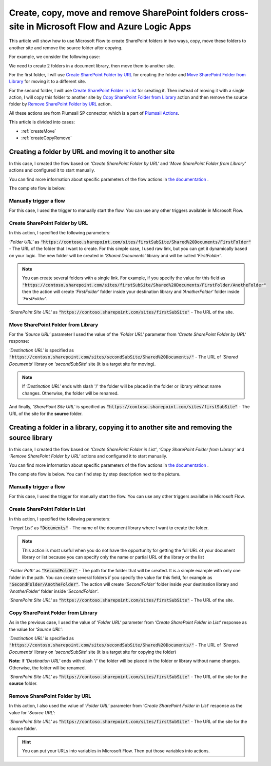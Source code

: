 Create, copy, move and remove SharePoint folders cross-site in Microsoft Flow and Azure Logic Apps
==================================================================================================

This article will show how to use Microsoft Flow to create SharePoint folders in two ways, copy, move these folders to another site and remove the source folder after copying.

For example, we consider the following case:

We need to create 2 folders in a document library, then move them to another site.

For the first folder, I will use `Create SharePoint Folder by URL <../../actions/sharepoint-processing.html#create-sharepoint-folder-by-url>`_ for creating the folder and `Move SharePoint Folder from Library <../../actions/sharepoint-processing.html#move-sharepoint-folder-from-library>`_ for moving it to a different site.

For the second folder, I will use `Create SharePoint Folder in List <../../actions/sharepoint-processing.html#create-sharepoint-folder-in-list>`_ for creating it. Then instead of moving it with a single action, I will copy this folder to another site by `Copy SharePoint Folder from Library <../../actions/sharepoint-processing.html#copy-sharepoint-folder-from-library>`_ action and then remove the source folder by `Remove SharePoint Folder by URL <../../actions/sharepoint-processing.html#remove-sharepoint-folder-by-url>`_ action.

All these actions are from Plumsail SP connector, which is a part of `Plumsail Actions <https://plumsail.com/actions>`_.

This article is divided into cases:

- :ref:`createMove`
- :ref:`createCopyRemove`

.. _createMove:

Creating a folder by URL and moving it to another site
------------------------------------------------------
In this case, I created the flow based on *‘Create SharePoint Folder by URL‘* and *‘Move SharePoint Folder from Library‘* actions and configured it to start manually.

You can find more information about specific parameters of the flow actions in `the documentation <https://plumsail.com/docs/actions/v1.x>`_ .

The complete flow is below:
 
.. image:: ../../../_static/img/flow/how-tos/sharepoint/create-folder-by-url-move.png
   :alt: Creating folder by URL and moving it to another site

Manually trigger a flow
~~~~~~~~~~~~~~~~~~~~~~~

For this case, I used the trigger to manually start the flow. You can use any other triggers available in Microsoft Flow.

Create SharePoint Folder by URL
~~~~~~~~~~~~~~~~~~~~~~~~~~~~~~~

In this action, I specified the following parameters:

*‘Folder URL‘* as :code:`"https://contoso.sharepoint.com/sites/firstSubSite/Shared%20Documents/FirstFolder"` - The URL of the folder that I want to create. 
For this simple case, I used raw link, but you can get it dynamically based on your logic. The new folder will be created in *‘Shared Documents‘* library and will be called *‘FirstFolder‘*.

.. note:: You can create several folders with a single link. For example, if you specify the value for this field as :code:`"https://contoso.sharepoint.com/sites/firstSubSite/Shared%20Documents/FirstFolder/AnotheFolder"` then the action will create *‘FirstFolder‘* folder inside your destination library and *‘AnotherFolder‘* folder inside *‘FirstFolder‘*.

*‘SharePoint Site URL‘* as :code:`"https://contoso.sharepoint.com/sites/firstSubSite"` - The URL of the site.


Move SharePoint Folder from Library
~~~~~~~~~~~~~~~~~~~~~~~~~~~~~~~~~~~

For the *‘Source URL‘* parameter I used the value of the *‘Folder URL‘* parameter from *‘Create SharePoint Folder by URL‘* response:

.. image:: ../../../_static/img/flow/how-tos/sharepoint/move-folder-dynamic-content.png
   :alt: Folder Info Dynamic Content

*‘Destination URL‘* is specified as :code:`"https://contoso.sharepoint.com/sites/secondSubSite/Shared%20Documents/"` - The URL of *‘Shared Documents‘* library on *‘secondSubSite‘* site (it is a target site for moving).

.. note:: If *‘Destination URL‘* ends with slash '/' the folder will be placed in the folder or library without name changes. Otherwise, the folder will be renamed.

And finally, *‘SharePoint Site URL‘* is specified as :code:`"https://contoso.sharepoint.com/sites/firstSubSite"` - The URL of the site for the **source** folder.

.. _createCopyRemove:

Creating a folder in a library, copying it to another site and removing the source library
------------------------------------------------------------------------------------------
In this case, I created the flow based on *‘Create SharePoint Folder in List‘*, *‘Copy SharePoint Folder from Library‘* and *‘Remove SharePoint Folder by URL‘* actions and configured it to start manually.

You can find more information about specific parameters of the flow actions in `the documentation <https://plumsail.com/docs/actions/v1.x>`_ .

The complete flow is below. You can find step by step description next to the picture.

.. image:: ../../../_static/img/flow/how-tos/sharepoint/create-folder-in-list-copy-remove.png
   :alt: Creating a folder in a list, copying it to another site and remove the source folder

Manually trigger a flow
~~~~~~~~~~~~~~~~~~~~~~~

For this case, I used the trigger for manually start the flow. You can use any other triggers availalbe in Microsoft Flow.

Create SharePoint Folder in List
~~~~~~~~~~~~~~~~~~~~~~~~~~~~~~~~

In this action, I specified the following parameters:

*‘Target List‘* as :code:`"Documents"` - The name of the document library where I want to create the folder. 

.. note:: This action is most useful when you do not have the opportunity for getting the full URL of your document library or list because you can specify only the name or partial URL of the library or the list

*‘Folder Path‘* as :code:`"SecondFolder"` - The path for the folder that will be created. It is a simple example with only one folder in the path. You can create several folders if you specify the value for this field, for example as :code:`"SecondFolder/AnotheFolder"`. The action will create *‘SecondFolder‘* folder inside your destination library and *‘AnotherFolder‘* folder inside *‘SecondFolder‘*.

*‘SharePoint Site URL‘* as :code:`"https://contoso.sharepoint.com/sites/firstSubSite"` - The URL of the site.


Copy SharePoint Folder from Library
~~~~~~~~~~~~~~~~~~~~~~~~~~~~~~~~~~~

As in the previous case, I used the value of *‘Folder URL‘* parameter from *‘Create SharePoint Folder in List‘* response as the value for *‘Source URL‘*:

.. image:: ../../../_static/img/flow/how-tos/sharepoint/copy-folder-dynamic-content.png
   :alt: Folder Info Dynamic Content

*‘Destination URL‘* is specified as :code:`"https://contoso.sharepoint.com/sites/secondSubSite/Shared%20Documents/"` - The URL of *‘Shared Documents‘* library on *‘secondSubSite‘* site (it is a target site for copying the folder)

**Note:** If *‘Destination URL‘* ends with slash '/' the folder will be placed in the folder or library without name changes. Otherwise, the folder will be renamed.

*‘SharePoint Site URL‘* as :code:`"https://contoso.sharepoint.com/sites/firstSubSite"` - The URL of the site for the **source** folder.

Remove SharePoint Folder by URL
~~~~~~~~~~~~~~~~~~~~~~~~~~~~~~~

In this action, I also used the value of *‘Folder URL‘* parameter from *‘Create SharePoint Folder in List‘* response as the value for *‘Source URL‘*:

.. image:: ../../../_static/img/flow/how-tos/sharepoint/remove-folder-dynamic-content.png
   :alt: Folder Info Dynamic Content

*‘SharePoint Site URL‘* as :code:`"https://contoso.sharepoint.com/sites/firstSubSite"` - The URL of the site for the source folder.

.. hint:: You can put your URLs into variables in Microsoft Flow. Then put those variables into actions.